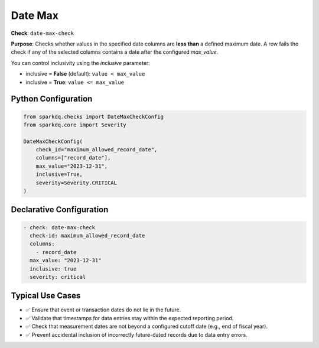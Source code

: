 .. _date-max-check:

Date Max
========

**Check**: ``date-max-check``

**Purpose**:  
Checks whether values in the specified date columns are **less than** a defined maximum date.  
A row fails the check if any of the selected columns contains a date after the configured `max_value`.

You can control inclusivity using the `inclusive` parameter:

- inclusive = **False** (default): ``value < max_value``
- inclusive = **True**: ``value <= max_value``

Python Configuration
--------------------

.. code-block:: python

   from sparkdq.checks import DateMaxCheckConfig
   from sparkdq.core import Severity

   DateMaxCheckConfig(
       check_id="maximum_allowed_record_date",
       columns=["record_date"],
       max_value="2023-12-31",
       inclusive=True,
       severity=Severity.CRITICAL
   )

Declarative Configuration
-------------------------

.. code-block:: yaml

    - check: date-max-check
      check-id: maximum_allowed_record_date
      columns:
        - record_date
      max_value: "2023-12-31"
      inclusive: true
      severity: critical

Typical Use Cases
-----------------

* ✅ Ensure that event or transaction dates do not lie in the future.
* ✅ Validate that timestamps for data entries stay within the expected reporting period.
* ✅ Check that measurement dates are not beyond a configured cutoff date (e.g., end of fiscal year).
* ✅ Prevent accidental inclusion of incorrectly future-dated records due to data entry errors.
